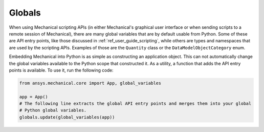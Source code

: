 .. _ref_embedding_user_guide_globals:

*******
Globals
*******

When using Mechanical scripting APIs (in either Mechanical's graphical user interface or when
sending scripts to a remote session of Mechanical), there are many global variables that are
by default usable from Python. Some of these are API entry points, like those discussed in
:ref:`ref_user_guide_scripting`, while others are types and namespaces that are used by the
scripting APIs. Examples of those are the ``Quantity`` class or the ``DataModelObjectCategory``
enum.

Embedding Mechanical into Python is as simple as constructing an application object. This can
not automatically change the global variables available to the Python scope that constructed
it. As a utility, a function that adds the API entry points is available. To use it, run the
following code:

.. code:: python

   from ansys.mechanical.core import App, global_variables

   app = App()
   # The following line extracts the global API entry points and merges them into your global
   # Python global variables.
   globals.update(global_variables(app))
